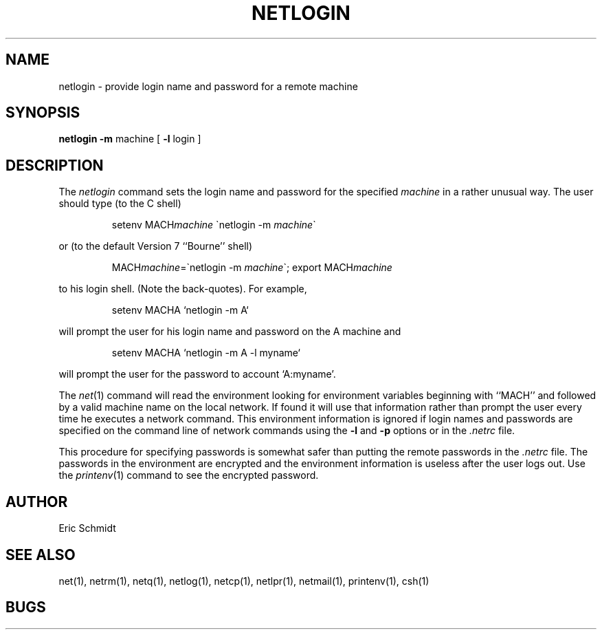 .TH NETLOGIN 1 2/6/80
.UC 4
.ds s 1
.ds o 1
.SH NAME
netlogin \- provide login name and password for a remote machine
.SH SYNOPSIS
.B netlogin
.B \-m
machine [
.B \-l
login
]
.SH DESCRIPTION
The
.I netlogin
command sets the login name and password for the specified
.I machine
in a rather unusual way.
The user should type (to the C shell)
.IP
setenv\ MACH\fImachine\fR\ \(ganetlogin\ \-m\ \fImachine\fR\(ga
.LP
or (to the default Version 7 ``Bourne'' shell)
.IP
MACH\fImachine\fR=\(ganetlogin\ \-m\ \fImachine\fR\(ga; export MACH\fImachine\fR
.PP
to his login shell.  (Note the back-quotes).
For example,
.IP
setenv\ MACHA\ `netlogin\ \-m\ A`
.PP
will prompt the user for his login name and password on the A machine and
.IP
setenv\ MACHA\ `netlogin\ \-m\ A \-l\ myname`
.PP
will prompt the user for the password to account `A:myname'.
.PP
The 
.IR net (\*s)
command will read the environment looking for environment variables
beginning with ``MACH'' and followed by a valid machine name on the
local network.
If found it will use that information rather than prompt the user
every time he executes a network command.
This environment information is ignored if login names and passwords
are specified on the command line of network commands using the 
.B \-l
and 
.B \-p
options or in the
.I \&.netrc
file.
.PP
This procedure for specifying passwords is somewhat safer than
putting the remote passwords in the
.I \&.netrc
file.
The passwords in the environment are encrypted and the environment
information is useless after the user logs out.
Use the 
.IR printenv (\*o)
command to see the encrypted password.
.SH AUTHOR
Eric Schmidt
.SH "SEE ALSO"
net(\*s), netrm(\*s), netq(\*s), netlog(\*s), netcp(\*s),
netlpr(\*s), netmail(\*s), printenv(\*o), csh(\*o)
.SH BUGS
